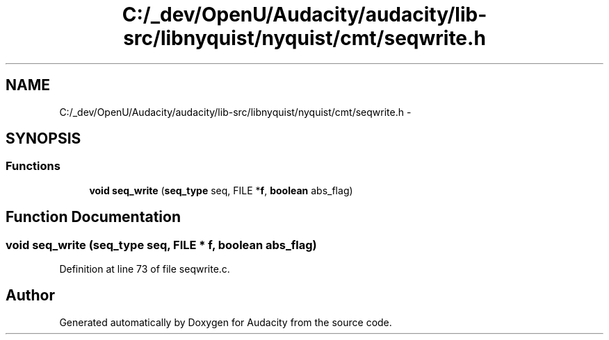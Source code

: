 .TH "C:/_dev/OpenU/Audacity/audacity/lib-src/libnyquist/nyquist/cmt/seqwrite.h" 3 "Thu Apr 28 2016" "Audacity" \" -*- nroff -*-
.ad l
.nh
.SH NAME
C:/_dev/OpenU/Audacity/audacity/lib-src/libnyquist/nyquist/cmt/seqwrite.h \- 
.SH SYNOPSIS
.br
.PP
.SS "Functions"

.in +1c
.ti -1c
.RI "\fBvoid\fP \fBseq_write\fP (\fBseq_type\fP seq, FILE *\fBf\fP, \fBboolean\fP abs_flag)"
.br
.in -1c
.SH "Function Documentation"
.PP 
.SS "\fBvoid\fP seq_write (\fBseq_type\fP seq, FILE * f, \fBboolean\fP abs_flag)"

.PP
Definition at line 73 of file seqwrite\&.c\&.
.SH "Author"
.PP 
Generated automatically by Doxygen for Audacity from the source code\&.
